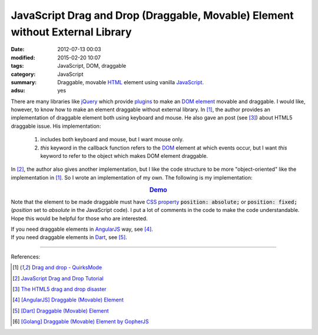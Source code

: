 JavaScript Drag and Drop (Draggable, Movable) Element without External Library
##############################################################################

:date: 2012-07-13 00:03
:modified: 2015-02-20 10:07
:tags: JavaScript, DOM, draggable
:category: JavaScript
:summary: Draggable, movable HTML_ element using vanilla JavaScript_.
:adsu: yes


There are many libraries like jQuery_ which provide plugins_ to make an
`DOM element`_ movable and draggable. I would like, however, to know how to make
an element draggable without external library. In [1]_, the author provides an
implementation of draggable element both using keyboard and mouse. He also gave
an post (see [3]_) about HTML5 draggable issue. His implementation:

  1) includes both keyboard and mouse, but I want mouse only.

  2) *this* keyword in the callback function refers to the DOM_ element at which
     events occur, but I want *this* keyword to refer to the object which makes
     DOM element draggable.

In [2]_, the author also gives another implementation, but I like the code
structure to be more "object-oriented" like the implementation in [1]_. So I
wrote an implementation of my own. The following is my implementation:

.. rubric:: `Demo <{filename}/code/vanilla-javascript-draggable/movable.html>`_
   :class: align-center

.. adsu:: 2
.. show_github_file:: siongui userpages content/code/vanilla-javascript-draggable/movable.html

.. show_github_file:: siongui userpages content/code/vanilla-javascript-draggable/draggable.js
.. adsu:: 3

Note that the element to be made draggable must have `CSS property`_
:code:`position: absolute;` or :code:`position: fixed;` (*position* set to
*absolute* in the JavaScript code). I put a lot of comments in the code to make
the code understandable. Hope this would be helpful for those who are
interested.

| If you need draggable elements in AngularJS_ way, see [4]_.
| If you need draggable elements in Dart_, see [5]_.

----

References:

.. [1] `Drag and drop - QuirksMode <http://www.quirksmode.org/js/dragdrop.html>`_

.. [2] `JavaScript Drag and Drop Tutorial <http://luke.breuer.com/tutorial/javascript-drag-and-drop-tutorial.aspx>`_

.. [3] `The HTML5 drag and drop disaster <http://www.quirksmode.org/blog/archives/2009/09/the_html5_drag.html>`_

.. [4] `[AngularJS] Draggable (Movable) Element <{filename}../../../2013/04/04/angularjs-draggable-movable-element%en.rst>`_

.. [5] `[Dart] Draggable (Movable) Element <{filename}../../../2015/02/17/dart-draggable-movable-element%en.rst>`_

.. [6] `[Golang] Draggable (Movable) Element by GopherJS <{filename}../../../2016/01/17/go-draggable-movable-element-by-gopherjs%en.rst>`_


.. _jQuery: http://jquery.com/
.. _JavaScript: https://www.google.com/search?q=JavaScript
.. _plugins: http://jqueryui.com/draggable/
.. _CSS property: https://www.google.com/search?q=CSS+property
.. _DOM element: http://www.w3schools.com/dom/dom_element.asp
.. _DOM: https://www.google.com/search?q=DOM
.. _AngularJS: https://angularjs.org/
.. _HTML: https://www.google.com/search?q=HTML
.. _Dart: https://www.dartlang.org/
